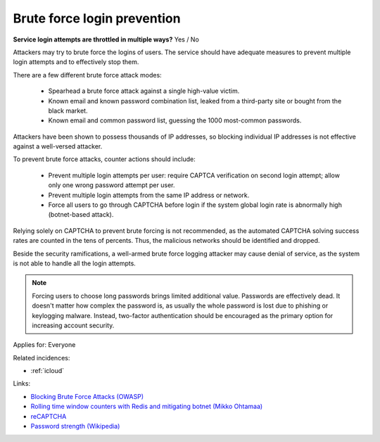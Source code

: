 
.. This is a generated file from data/. DO NOT EDIT.

.. _brute-force-login-prevention:

Brute force login prevention
==============================================================

**Service login attempts are throttled in multiple ways?** Yes / No


Attackers may try to brute force the logins of users. The service should have adequate measures to prevent multiple login attempts and to effectively stop them.

There are a few different brute force attack modes:

  * Spearhead a brute force attack against a single high-value victim.

  * Known email and known password combination list, leaked from a third-party site or bought from the black market.

  * Known email and common password list, guessing the 1000 most-common passwords.

Attackers have been shown to possess thousands of IP addresses, so blocking individual IP addresses is not effective against a well-versed attacker.

To prevent brute force attacks, counter actions should include:

  * Prevent multiple login attempts per user: require CAPTCA verification on second login attempt; allow only one wrong password attempt per user.

  * Prevent multiple login attempts from the same IP address or network.

  * Force all users to go through CAPTCHA before login if the system global login rate is abnormally high (botnet-based attack).

Relying solely on CAPTCHA to prevent brute forcing is not recommended, as the automated CAPTCHA solving success rates are counted in the tens of percents. Thus, the malicious networks should be identified and dropped.

Beside the security ramifications, a well-armed brute force logging attacker may cause denial of service, as the system is not able to handle all the login attempts.

.. note::

  Forcing users to choose long passwords brings limited additional value. Passwords are effectively dead. It doesn't matter how complex the password is, as usually the whole password is lost due to phishing or keylogging malware. Instead, two-factor authentication should be encouraged as the primary option for increasing account security.



Applies for: Everyone



Related incidences:

- :ref:`icloud`




Links:


- `Blocking Brute Force Attacks (OWASP) <https://www.owasp.org/index.php/Blocking_Brute_Force_Attacks>`_



- `Rolling time window counters with Redis and mitigating botnet (Mikko Ohtamaa) <https://opensourcehacker.com/2014/07/09/rolling-time-window-counters-with-redis-and-mitigating-botnet-driven-login-attacks/>`_



- `reCAPTCHA <https://www.google.com/recaptcha/intro/index.html>`_



- `Password strength (Wikipedia) <https://en.wikipedia.org/wiki/Password_strength#Guidelines_for_strong_passwords>`_



